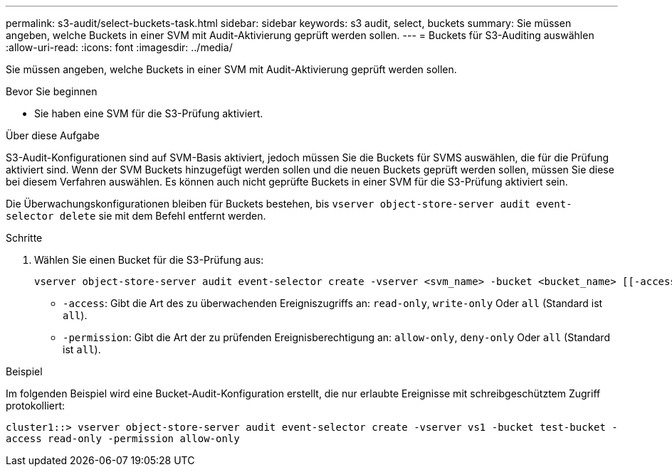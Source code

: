 ---
permalink: s3-audit/select-buckets-task.html 
sidebar: sidebar 
keywords: s3 audit, select, buckets 
summary: Sie müssen angeben, welche Buckets in einer SVM mit Audit-Aktivierung geprüft werden sollen. 
---
= Buckets für S3-Auditing auswählen
:allow-uri-read: 
:icons: font
:imagesdir: ../media/


[role="lead"]
Sie müssen angeben, welche Buckets in einer SVM mit Audit-Aktivierung geprüft werden sollen.

.Bevor Sie beginnen
* Sie haben eine SVM für die S3-Prüfung aktiviert.


.Über diese Aufgabe
S3-Audit-Konfigurationen sind auf SVM-Basis aktiviert, jedoch müssen Sie die Buckets für SVMS auswählen, die für die Prüfung aktiviert sind. Wenn der SVM Buckets hinzugefügt werden sollen und die neuen Buckets geprüft werden sollen, müssen Sie diese bei diesem Verfahren auswählen. Es können auch nicht geprüfte Buckets in einer SVM für die S3-Prüfung aktiviert sein.

Die Überwachungskonfigurationen bleiben für Buckets bestehen, bis `vserver object-store-server audit event-selector delete` sie mit dem Befehl entfernt werden.

.Schritte
. Wählen Sie einen Bucket für die S3-Prüfung aus:
+
[source, cli]
----
vserver object-store-server audit event-selector create -vserver <svm_name> -bucket <bucket_name> [[-access] {read-only|write-only|all}] [[-permission] {allow-only|deny-only|all}]
----
+
** `-access`: Gibt die Art des zu überwachenden Ereigniszugriffs an: `read-only`, `write-only` Oder `all` (Standard ist `all`).
** `-permission`: Gibt die Art der zu prüfenden Ereignisberechtigung an: `allow-only`, `deny-only` Oder `all` (Standard ist `all`).




.Beispiel
Im folgenden Beispiel wird eine Bucket-Audit-Konfiguration erstellt, die nur erlaubte Ereignisse mit schreibgeschütztem Zugriff protokolliert:

`cluster1::> vserver object-store-server audit event-selector create -vserver vs1 -bucket test-bucket -access read-only -permission allow-only`
